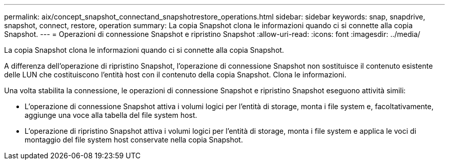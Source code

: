---
permalink: aix/concept_snapshot_connectand_snapshotrestore_operations.html 
sidebar: sidebar 
keywords: snap, snapdrive, snapshot, connect, restore, operation 
summary: La copia Snapshot clona le informazioni quando ci si connette alla copia Snapshot. 
---
= Operazioni di connessione Snapshot e ripristino Snapshot
:allow-uri-read: 
:icons: font
:imagesdir: ../media/


[role="lead"]
La copia Snapshot clona le informazioni quando ci si connette alla copia Snapshot.

A differenza dell'operazione di ripristino Snapshot, l'operazione di connessione Snapshot non sostituisce il contenuto esistente delle LUN che costituiscono l'entità host con il contenuto della copia Snapshot. Clona le informazioni.

Una volta stabilita la connessione, le operazioni di connessione Snapshot e ripristino Snapshot eseguono attività simili:

* L'operazione di connessione Snapshot attiva i volumi logici per l'entità di storage, monta i file system e, facoltativamente, aggiunge una voce alla tabella del file system host.
* L'operazione di ripristino Snapshot attiva i volumi logici per l'entità di storage, monta i file system e applica le voci di montaggio del file system host conservate nella copia Snapshot.

